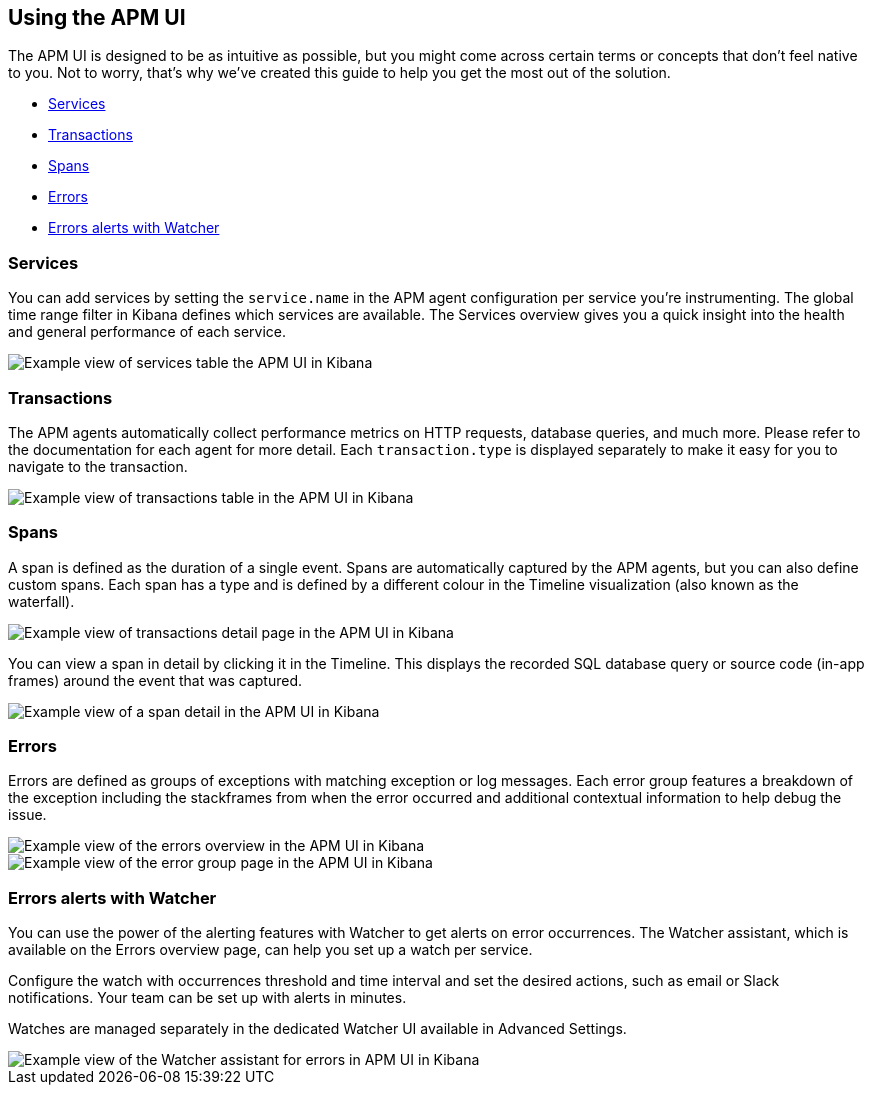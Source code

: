 [role="xpack"]
[[apm-ui]]
== Using the APM UI

The APM UI is designed to be as intuitive as possible, but you might come across certain terms or concepts that don’t feel native to you. Not to worry, that’s why we’ve created this guide to help you get the most out of the solution.

* <<services>>
* <<transactions>>
* <<spans>>
* <<errors>>
* <<errors-alerts-with-watcher>>

[[services]]
=== Services

You can add services by setting the `service.name` in the APM agent configuration per service you’re instrumenting. The global time range filter in Kibana defines which services are available. The Services overview gives you a quick insight into the health and general performance of each service.

[role="screenshot"]
image::apm/images/apm-services-overview.png[Example view of services table the APM UI in Kibana]

[[transactions]]
=== Transactions

The APM agents automatically collect performance metrics on HTTP requests, database queries, and much more. Please refer to the documentation for each agent for more detail. Each `transaction.type` is displayed separately to make it easy for you to navigate to the transaction.

[role="screenshot"]
image::apm/images/apm-transactions-overview.png[Example view of transactions table in the APM UI in Kibana]

[[spans]]
=== Spans

A span is defined as the duration of a single event. Spans are automatically captured by the APM agents, but you can also define custom spans. Each span has a type and is defined by a different colour in the Timeline visualization (also known as the waterfall).

[role="screenshot"]
image::apm/images/apm-transaction-detail.png[Example view of transactions detail page in the APM UI in Kibana]

You can view a span in detail by clicking it in the Timeline. This displays the recorded SQL database query or source code (in-app frames) around the event that was captured.

[role="screenshot"]
image::apm/images/apm-span-detail.png[Example view of a span detail in the APM UI in Kibana]

[[errors]]
=== Errors

Errors are defined as groups of exceptions with matching exception or log messages. Each error group features a breakdown of the exception including the stackframes from when the error occurred and additional contextual information to help debug the issue.

[role="screenshot"]
image::apm/images/apm-errors-overview.png[Example view of the errors overview in the APM UI in Kibana]

[role="screenshot"]
image::apm/images/apm-error-group.png[Example view of the error group page in the APM UI in Kibana]

[[errors-alerts-with-watcher]]
=== Errors alerts with Watcher

You can use the power of the alerting features with Watcher to get alerts on error occurrences. The Watcher assistant, which is available on the Errors overview page, can help you set up a watch per service.

Configure the watch with occurrences threshold and time interval and set the desired actions, such as email or Slack notifications. Your team can be set up with alerts in minutes.

Watches are managed separately in the dedicated Watcher UI available in Advanced Settings.

[role="screenshot"]
image::apm/images/apm-errors-watcher-assistant.png[Example view of the Watcher assistant for errors in APM UI in Kibana]